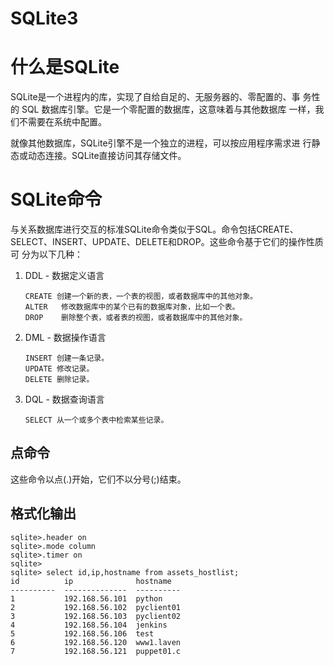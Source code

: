 * SQLite3
* 什么是SQLite
  SQLite是一个进程内的库，实现了自给自足的、无服务器的、零配置的、事
  务性的 SQL 数据库引擎。它是一个零配置的数据库，这意味着与其他数据库
  一样，我们不需要在系统中配置。

  就像其他数据库，SQLite引擎不是一个独立的进程，可以按应用程序需求进
  行静态或动态连接。SQLite直接访问其存储文件。
* SQLite命令
  与关系数据库进行交互的标准SQLite命令类似于SQL。命令包括CREATE、
  SELECT、INSERT、UPDATE、DELETE和DROP。这些命令基于它们的操作性质可
  分为以下几种：
  1. DDL - 数据定义语言
	 #+BEGIN_EXAMPLE
	 CREATE 创建一个新的表，一个表的视图，或者数据库中的其他对象。
	 ALTER	 修改数据库中的某个已有的数据库对象，比如一个表。
	 DROP 	 删除整个表，或者表的视图，或者数据库中的其他对象。
	 #+END_EXAMPLE
  2. DML - 数据操作语言
	 #+BEGIN_EXAMPLE
	 INSERT	创建一条记录。
	 UPDATE	修改记录。
	 DELETE	删除记录。
	 #+END_EXAMPLE
  3. DQL - 数据查询语言
	 #+BEGIN_EXAMPLE
	 SELECT	从一个或多个表中检索某些记录。
	 #+END_EXAMPLE
** 点命令
   这些命令以点(.)开始，它们不以分号(;)结束。
** 格式化输出
   #+BEGIN_EXAMPLE
   sqlite>.header on
   sqlite>.mode column
   sqlite>.timer on
   sqlite>
   sqlite> select id,ip,hostname from assets_hostlist;
   id          ip              hostname  
   ----------  --------------  ----------
   1           192.168.56.101  python    
   2           192.168.56.102  pyclient01
   3           192.168.56.103  pyclient02
   4           192.168.56.104  jenkins   
   5           192.168.56.106  test      
   6           192.168.56.120  www1.laven
   7           192.168.56.121  puppet01.c
   #+END_EXAMPLE

